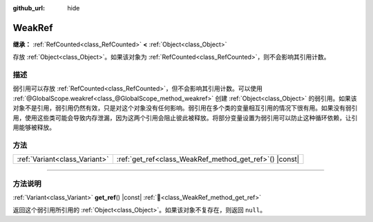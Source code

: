 :github_url: hide

.. DO NOT EDIT THIS FILE!!!
.. Generated automatically from Godot engine sources.
.. Generator: https://github.com/godotengine/godot/tree/4.3/doc/tools/make_rst.py.
.. XML source: https://github.com/godotengine/godot/tree/4.3/doc/classes/WeakRef.xml.

.. _class_WeakRef:

WeakRef
=======

**继承：** :ref:`RefCounted<class_RefCounted>` **<** :ref:`Object<class_Object>`

存放 :ref:`Object<class_Object>`\ 。如果该对象为 :ref:`RefCounted<class_RefCounted>`\ ，则不会影响其引用计数。

.. rst-class:: classref-introduction-group

描述
----

弱引用可以存放 :ref:`RefCounted<class_RefCounted>`\ ，但不会影响其引用计数。可以使用 :ref:`@GlobalScope.weakref<class_@GlobalScope_method_weakref>` 创建 :ref:`Object<class_Object>` 的弱引用。如果该对象不是引用，弱引用仍然有效，只是对这个对象没有任何影响。弱引用在多个类的变量相互引用的情况下很有用。如果没有弱引用，使用这些类可能会导致内存泄漏，因为这两个引用会阻止彼此被释放。将部分变量设置为弱引用可以防止这种循环依赖，让引用能够被释放。

.. rst-class:: classref-reftable-group

方法
----

.. table::
   :widths: auto

   +-------------------------------+------------------------------------------------------------+
   | :ref:`Variant<class_Variant>` | :ref:`get_ref<class_WeakRef_method_get_ref>`\ (\ ) |const| |
   +-------------------------------+------------------------------------------------------------+

.. rst-class:: classref-section-separator

----

.. rst-class:: classref-descriptions-group

方法说明
--------

.. _class_WeakRef_method_get_ref:

.. rst-class:: classref-method

:ref:`Variant<class_Variant>` **get_ref**\ (\ ) |const| :ref:`🔗<class_WeakRef_method_get_ref>`

返回这个弱引用所引用的 :ref:`Object<class_Object>`\ 。如果该对象不复存在，则返回 ``null``\ 。

.. |virtual| replace:: :abbr:`virtual (本方法通常需要用户覆盖才能生效。)`
.. |const| replace:: :abbr:`const (本方法无副作用，不会修改该实例的任何成员变量。)`
.. |vararg| replace:: :abbr:`vararg (本方法除了能接受在此处描述的参数外，还能够继续接受任意数量的参数。)`
.. |constructor| replace:: :abbr:`constructor (本方法用于构造某个类型。)`
.. |static| replace:: :abbr:`static (调用本方法无需实例，可直接使用类名进行调用。)`
.. |operator| replace:: :abbr:`operator (本方法描述的是使用本类型作为左操作数的有效运算符。)`
.. |bitfield| replace:: :abbr:`BitField (这个值是由下列位标志构成位掩码的整数。)`
.. |void| replace:: :abbr:`void (无返回值。)`

